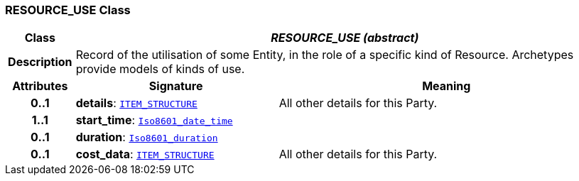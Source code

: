 === RESOURCE_USE Class

[cols="^1,3,5"]
|===
h|*Class*
2+^h|*__RESOURCE_USE (abstract)__*

h|*Description*
2+a|Record of the utilisation of some Entity, in the role of a specific kind of Resource. Archetypes provide models of kinds of use.

h|*Attributes*
^h|*Signature*
^h|*Meaning*

h|*0..1*
|*details*: `link:/releases/RM/{rm_release}/data_structures.html#_item_structure_class[ITEM_STRUCTURE^]`
a|All other details for this Party.

h|*1..1*
|*start_time*: `link:/releases/BASE/{base_release}/foundation_types.html#_iso8601_date_time_class[Iso8601_date_time^]`
a|

h|*0..1*
|*duration*: `link:/releases/BASE/{base_release}/foundation_types.html#_iso8601_duration_class[Iso8601_duration^]`
a|

h|*0..1*
|*cost_data*: `link:/releases/RM/{rm_release}/data_structures.html#_item_structure_class[ITEM_STRUCTURE^]`
a|All other details for this Party.
|===
